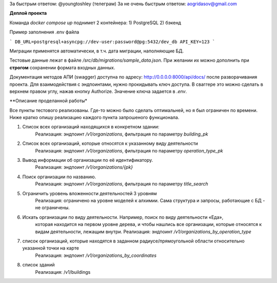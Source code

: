 За быстрым ответом: @youngtoshley (телеграм)
За не очень быстрым ответом: aogridasov@gmail.com


**Деплой проекта**

Команда `docker compose up` поднимет 2 контейнера:
1) PostgreSQL
2) бэкенд

Пример заполнения .env файла

```
DB_URL=postgresql+asyncpg://dev-user:password@pg:5432/dev_db
API_KEY=123
```

Миграции применятся автоматически, в т.ч. дата миграции, наполняющие БД.

Тестовые данные лежат в файле `/src/db/migrations/sample_data.json`.
При желании их можно дополнить при **строгом** сохранении формата входных данных.

Документация методов АПИ (swagger) доступна по адресу: http://0.0.0.0:8000/api/docs/
после разворачивания проекта. Для взаимодействия с эндпоинтами, нужно прокидывать ключ
доступа. В сваггере это можно сделать в верхнем правом углу, нажав кнопку Authorize.
Значение ключа задается в `.env`.



**Описание проделанной работы*

Все пункты тестового реализованы. Где-то можно было сделать оптимальней, но я был ограничен
по времени. Ниже кратко опишу реализацию каждого пункта запрошеного функционала.

1. Список всех организаций находящихся в конкретном здании:
    Реализация: эндпоинт `/v1/organizations`, фильтрация по параметру `building_pk`

2. Список всех организаций, которые относятся к указанному виду деятельности
    Реализация: эндпоинт `/v1/organizations`, фильтрация по параметру `operation_type_pk`

3. Вывод информации об организации по её идентификатору.
    Реализация: эндпоинт `/v1/organizations/{pk}`

4. Поиск организации по названию.
    Реализация: эндпоинт `/v1/organizations`, фильтрация по параметру `title_search`

5. Ограничить уровень вложенности деятельностей 3 уровням
    Реализация: ограничено на уровне моделей к алхимии. Сама структура и запросы, работающие
    с БД - не ограничены.

6. Искать организации по виду деятельности. Например, поиск по виду деятельности «Еда»,
    которая находится на первом уровне дерева, и чтобы нашлись все организации, которые относятся к видам деятельности, лежащим внутри.
    Реализация: эндпоинт `/v1/organizations_by_operation_type`

7. список организаций, которые находятся в заданном радиусе/прямоугольной области относительно указанной точки на карте
    Реализация: эндпоинт `/v1/organizations_by_coordinates`

8. список зданий
    Реализация: /v1/buildings
